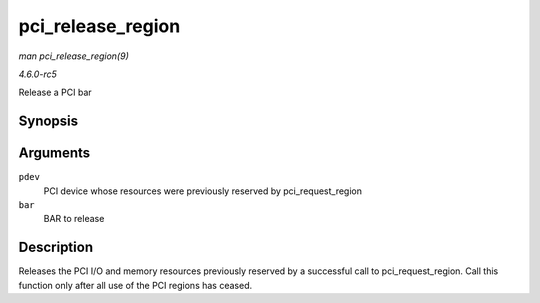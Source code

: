 .. -*- coding: utf-8; mode: rst -*-

.. _API-pci-release-region:

==================
pci_release_region
==================

*man pci_release_region(9)*

*4.6.0-rc5*

Release a PCI bar


Synopsis
========

.. c:function:: void pci_release_region( struct pci_dev * pdev, int bar )

Arguments
=========

``pdev``
    PCI device whose resources were previously reserved by
    pci_request_region

``bar``
    BAR to release


Description
===========

Releases the PCI I/O and memory resources previously reserved by a
successful call to pci_request_region. Call this function only after
all use of the PCI regions has ceased.


.. ------------------------------------------------------------------------------
.. This file was automatically converted from DocBook-XML with the dbxml
.. library (https://github.com/return42/sphkerneldoc). The origin XML comes
.. from the linux kernel, refer to:
..
.. * https://github.com/torvalds/linux/tree/master/Documentation/DocBook
.. ------------------------------------------------------------------------------
